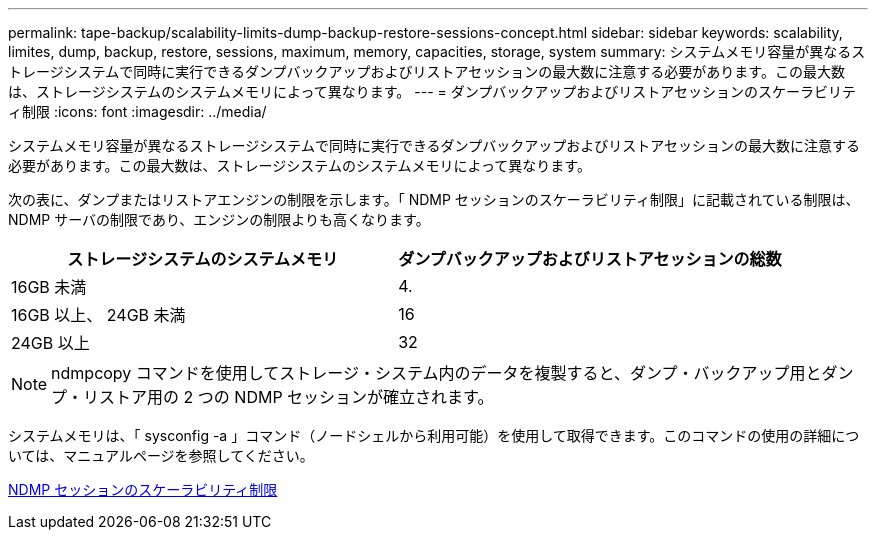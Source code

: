 ---
permalink: tape-backup/scalability-limits-dump-backup-restore-sessions-concept.html 
sidebar: sidebar 
keywords: scalability, limites, dump, backup, restore, sessions, maximum, memory, capacities, storage, system 
summary: システムメモリ容量が異なるストレージシステムで同時に実行できるダンプバックアップおよびリストアセッションの最大数に注意する必要があります。この最大数は、ストレージシステムのシステムメモリによって異なります。 
---
= ダンプバックアップおよびリストアセッションのスケーラビリティ制限
:icons: font
:imagesdir: ../media/


[role="lead"]
システムメモリ容量が異なるストレージシステムで同時に実行できるダンプバックアップおよびリストアセッションの最大数に注意する必要があります。この最大数は、ストレージシステムのシステムメモリによって異なります。

次の表に、ダンプまたはリストアエンジンの制限を示します。「 NDMP セッションのスケーラビリティ制限」に記載されている制限は、 NDMP サーバの制限であり、エンジンの制限よりも高くなります。

|===
| ストレージシステムのシステムメモリ | ダンプバックアップおよびリストアセッションの総数 


 a| 
16GB 未満
 a| 
4.



 a| 
16GB 以上、 24GB 未満
 a| 
16



 a| 
24GB 以上
 a| 
32

|===
[NOTE]
====
ndmpcopy コマンドを使用してストレージ・システム内のデータを複製すると、ダンプ・バックアップ用とダンプ・リストア用の 2 つの NDMP セッションが確立されます。

====
システムメモリは、「 sysconfig -a 」コマンド（ノードシェルから利用可能）を使用して取得できます。このコマンドの使用の詳細については、マニュアルページを参照してください。

xref:scalability-limits-ndmp-sessions-reference.adoc[NDMP セッションのスケーラビリティ制限]
